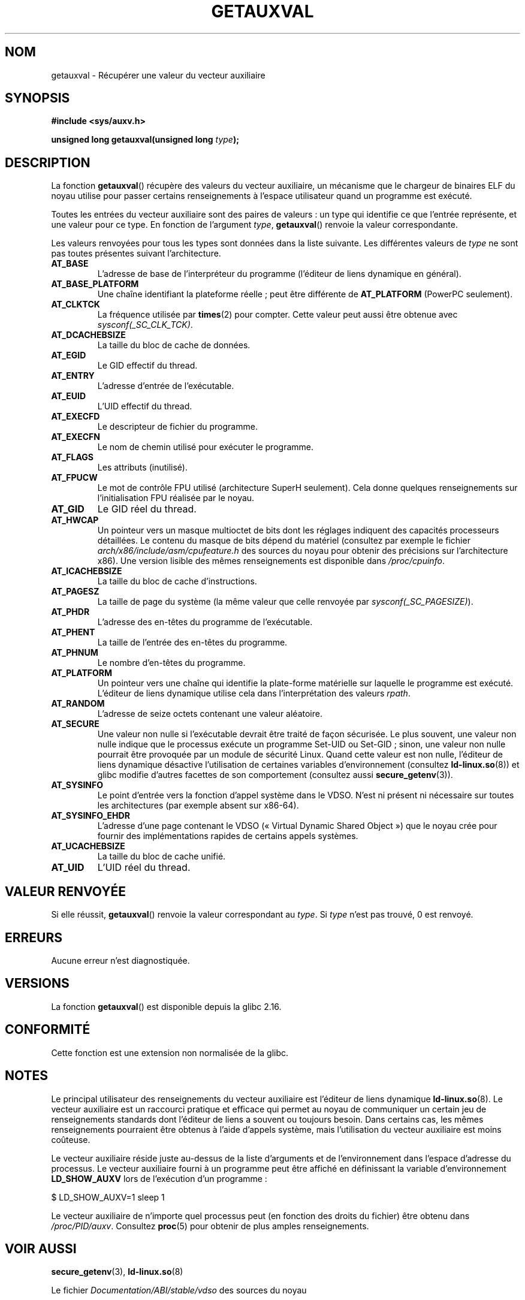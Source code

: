 .\" Copyright 2012 Michael Kerrisk <mtk.manpages@gmail.com>
.\"
.\" %%%LICENSE_START(VERBATIM)
.\" Permission is granted to make and distribute verbatim copies of this
.\" manual provided the copyright notice and this permission notice are
.\" preserved on all copies.
.\"
.\" Permission is granted to copy and distribute modified versions of this
.\" manual under the conditions for verbatim copying, provided that the
.\" entire resulting derived work is distributed under the terms of a
.\" permission notice identical to this one.
.\"
.\" Since the Linux kernel and libraries are constantly changing, this
.\" manual page may be incorrect or out-of-date.  The author(s) assume no
.\" responsibility for errors or omissions, or for damages resulting from
.\" the use of the information contained herein.  The author(s) may not
.\" have taken the same level of care in the production of this manual,
.\" which is licensed free of charge, as they might when working
.\" professionally.
.\"
.\" Formatted or processed versions of this manual, if unaccompanied by
.\" the source, must acknowledge the copyright and authors of this work.
.\" %%%LICENSE_END
.\"
.\" See also https://lwn.net/Articles/519085/
.\"
.\"*******************************************************************
.\"
.\" This file was generated with po4a. Translate the source file.
.\"
.\"*******************************************************************
.TH GETAUXVAL 3 "7 novembre 2012" GNU "Manuel du programmeur Linux"
.SH NOM
getauxval \- Récupérer une valeur du vecteur auxiliaire
.SH SYNOPSIS
.nf
\fB#include <sys/auxv.h>\fP
.sp
\fBunsigned long getauxval(unsigned long \fP\fItype\fP\fB);\fP
.fi
.SH DESCRIPTION
La fonction \fBgetauxval\fP() récupère des valeurs du vecteur auxiliaire, un
mécanisme que le chargeur de binaires ELF du noyau utilise pour passer
certains renseignements à l'espace utilisateur quand un programme est
exécuté.

Toutes les entrées du vecteur auxiliaire sont des paires de valeurs\ : un
type qui identifie ce que l'entrée représente, et une valeur pour ce
type. En fonction de l'argument \fItype\fP, \fBgetauxval\fP() renvoie la valeur
correspondante.

Les valeurs renvoyées pour tous les types sont données dans la liste
suivante. Les différentes valeurs de \fItype\fP ne sont pas toutes présentes
suivant l'architecture.
.TP 
\fBAT_BASE\fP
L'adresse de base de l'interpréteur du programme (l'éditeur de liens
dynamique en général).
.TP 
\fBAT_BASE_PLATFORM\fP
Une chaîne identifiant la plateforme réelle\ ; peut être différente de
\fBAT_PLATFORM\fP (PowerPC seulement).
.TP 
\fBAT_CLKTCK\fP
La fréquence utilisée par \fBtimes\fP(2) pour compter. Cette valeur peut aussi
être obtenue avec \fIsysconf(_SC_CLK_TCK)\fP.
.TP 
\fBAT_DCACHEBSIZE\fP
La taille du bloc de cache de données.
.TP 
\fBAT_EGID\fP
Le GID effectif du thread.
.TP 
\fBAT_ENTRY\fP
L'adresse d'entrée de l'exécutable.
.TP 
\fBAT_EUID\fP
L'UID effectif du thread.
.TP 
\fBAT_EXECFD\fP
Le descripteur de fichier du programme.
.TP 
\fBAT_EXECFN\fP
Le nom de chemin utilisé pour exécuter le programme.
.TP 
\fBAT_FLAGS\fP
Les attributs (inutilisé).
.TP 
\fBAT_FPUCW\fP
Le mot de contrôle FPU utilisé (architecture SuperH seulement). Cela donne
quelques renseignements sur l'initialisation FPU réalisée par le noyau.
.TP 
\fBAT_GID\fP
Le GID réel du thread.
.TP 
\fBAT_HWCAP\fP
Un pointeur vers un masque multioctet de bits dont les réglages indiquent
des capacités processeurs détaillées. Le contenu du masque de bits dépend du
matériel (consultez par exemple le fichier
\fIarch/x86/include/asm/cpufeature.h\fP des sources du noyau pour obtenir des
précisions sur l'architecture x86). Une version lisible des mêmes
renseignements est disponible dans \fI/proc/cpuinfo\fP.
.TP 
\fBAT_ICACHEBSIZE\fP
.\" .TP
.\" .BR AT_IGNORE
.\" .TP
.\" .BR AT_IGNOREPPC
.\" .TP
.\" .BR AT_NOTELF
La taille du bloc de cache d'instructions.
.TP 
\fBAT_PAGESZ\fP
La taille de page du système (la même valeur que celle renvoyée par
\fIsysconf(_SC_PAGESIZE)\fP).
.TP 
\fBAT_PHDR\fP
L'adresse des en\-têtes du programme de l'exécutable.
.TP 
\fBAT_PHENT\fP
La taille de l'entrée des en\-têtes du programme.
.TP 
\fBAT_PHNUM\fP
Le nombre d'en\-têtes du programme.
.TP 
\fBAT_PLATFORM\fP
Un pointeur vers une chaîne qui identifie la plate\-forme matérielle sur
laquelle le programme est exécuté. L'éditeur de liens dynamique utilise cela
dans l'interprétation des valeurs \fIrpath\fP.
.TP 
\fBAT_RANDOM\fP
L'adresse de seize octets contenant une valeur aléatoire.
.TP 
\fBAT_SECURE\fP
Une valeur non nulle si l'exécutable devrait être traité de façon
sécurisée. Le plus souvent, une valeur non nulle indique que le processus
exécute un programme Set\-UID ou Set\-GID\ ; sinon, une valeur non nulle
pourrait être provoquée par un module de sécurité Linux. Quand cette valeur
est non nulle, l'éditeur de liens dynamique désactive l'utilisation de
certaines variables d'environnement (consultez \fBld\-linux.so\fP(8)) et glibc
modifie d'autres facettes de son comportement (consultez aussi
\fBsecure_getenv\fP(3)).
.TP 
\fBAT_SYSINFO\fP
Le point d'entrée vers la fonction d'appel système dans le VDSO. N'est ni
présent ni nécessaire sur toutes les architectures (par exemple absent sur
x86\-64).
.TP 
\fBAT_SYSINFO_EHDR\fP
L'adresse d'une page contenant le VDSO («\ Virtual Dynamic Shared Object\ »)
que le noyau crée pour fournir des implémentations rapides de certains
appels systèmes.
.TP 
\fBAT_UCACHEBSIZE\fP
La taille du bloc de cache unifié.
.TP 
\fBAT_UID\fP
L'UID réel du thread.
.SH "VALEUR RENVOYÉE"
Si elle réussit, \fBgetauxval\fP() renvoie la valeur correspondant au
\fItype\fP. Si \fItype\fP n'est pas trouvé, 0 est renvoyé.
.SH ERREURS
Aucune erreur n'est diagnostiquée.
.SH VERSIONS
La fonction \fBgetauxval\fP() est disponible depuis la glibc\ 2.16.
.SH CONFORMITÉ
Cette fonction est une extension non normalisée de la glibc.
.SH NOTES
Le principal utilisateur des renseignements du vecteur auxiliaire est
l'éditeur de liens dynamique \fBld\-linux.so\fP(8). Le vecteur auxiliaire est un
raccourci pratique et efficace qui permet au noyau de communiquer un certain
jeu de renseignements standards dont l'éditeur de liens a souvent ou
toujours besoin. Dans certains cas, les mêmes renseignements pourraient être
obtenus à l'aide d'appels système, mais l'utilisation du vecteur auxiliaire
est moins coûteuse.

Le vecteur auxiliaire réside juste au\-dessus de la liste d'arguments et de
l'environnement dans l'espace d'adresse du processus. Le vecteur auxiliaire
fourni à un programme peut être affiché en définissant la variable
d'environnement \fBLD_SHOW_AUXV\fP lors de l'exécution d'un programme\ :

    $ LD_SHOW_AUXV=1 sleep 1

Le vecteur auxiliaire de n'importe quel processus peut (en fonction des
droits du fichier) être obtenu dans \fI/proc/PID/auxv\fP. Consultez \fBproc\fP(5)
pour obtenir de plus amples renseignements.
.SH "VOIR AUSSI"
\fBsecure_getenv\fP(3), \fBld\-linux.so\fP(8)

Le fichier \fIDocumentation/ABI/stable/vdso\fP des sources du noyau
.SH COLOPHON
Cette page fait partie de la publication 3.52 du projet \fIman\-pages\fP
Linux. Une description du projet et des instructions pour signaler des
anomalies peuvent être trouvées à l'adresse
\%http://www.kernel.org/doc/man\-pages/.
.SH TRADUCTION
Depuis 2010, cette traduction est maintenue à l'aide de l'outil
po4a <http://po4a.alioth.debian.org/> par l'équipe de
traduction francophone au sein du projet perkamon
<http://perkamon.alioth.debian.org/>.
.PP
.PP
Veuillez signaler toute erreur de traduction en écrivant à
<perkamon\-fr@traduc.org>.
.PP
Vous pouvez toujours avoir accès à la version anglaise de ce document en
utilisant la commande
«\ \fBLC_ALL=C\ man\fR \fI<section>\fR\ \fI<page_de_man>\fR\ ».
